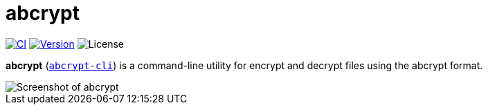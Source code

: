 // SPDX-FileCopyrightText: 2023 Shun Sakai
//
// SPDX-License-Identifier: CC-BY-4.0

= abcrypt
:project-url: https://github.com/sorairolake/abcrypt
:shields-url: https://img.shields.io
:ci-badge: {shields-url}/github/actions/workflow/status/sorairolake/abcrypt/CI.yaml?branch=develop&label=CI&logo=github&style=for-the-badge
:ci-url: {project-url}/actions?query=branch%3Adevelop+workflow%3ACI++
:version-badge: {shields-url}/crates/v/abcrypt-cli?logo=rust&style=for-the-badge
:version-url: https://crates.io/crates/abcrypt-cli
:license-badge: {shields-url}/crates/l/abcrypt-cli?style=for-the-badge

image:{ci-badge}[CI,link={ci-url}]
image:{version-badge}[Version,link={version-url}]
image:{license-badge}[License]

*abcrypt* ({version-url}[`abcrypt-cli`]) is a command-line utility for encrypt
and decrypt files using the abcrypt format.

image::screenshot.webp[Screenshot of abcrypt]
